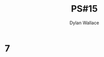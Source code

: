 #+TITLE: PS#15
#+AUTHOR: Dylan Wallace

* 7
\begin{aligned}
\nabla f &= \begin{bmatrix}\frac{\partial f}{\partial x} \\\\ \frac{\partial f}{\partial y}\end{bmatrix} \\
&= \begin{bmatrix}\frac{\partial}{\partial x} xy \ln{(xy)} \\ \frac{\partial}{\partial y} xy \ln{(xy)}\end{bmatrix}
&= \begin{bmatrix}x \ln{(xy)} + y \\ y \ln{(xy)} + x\end{bmatrix} ???
\end{aligned}
